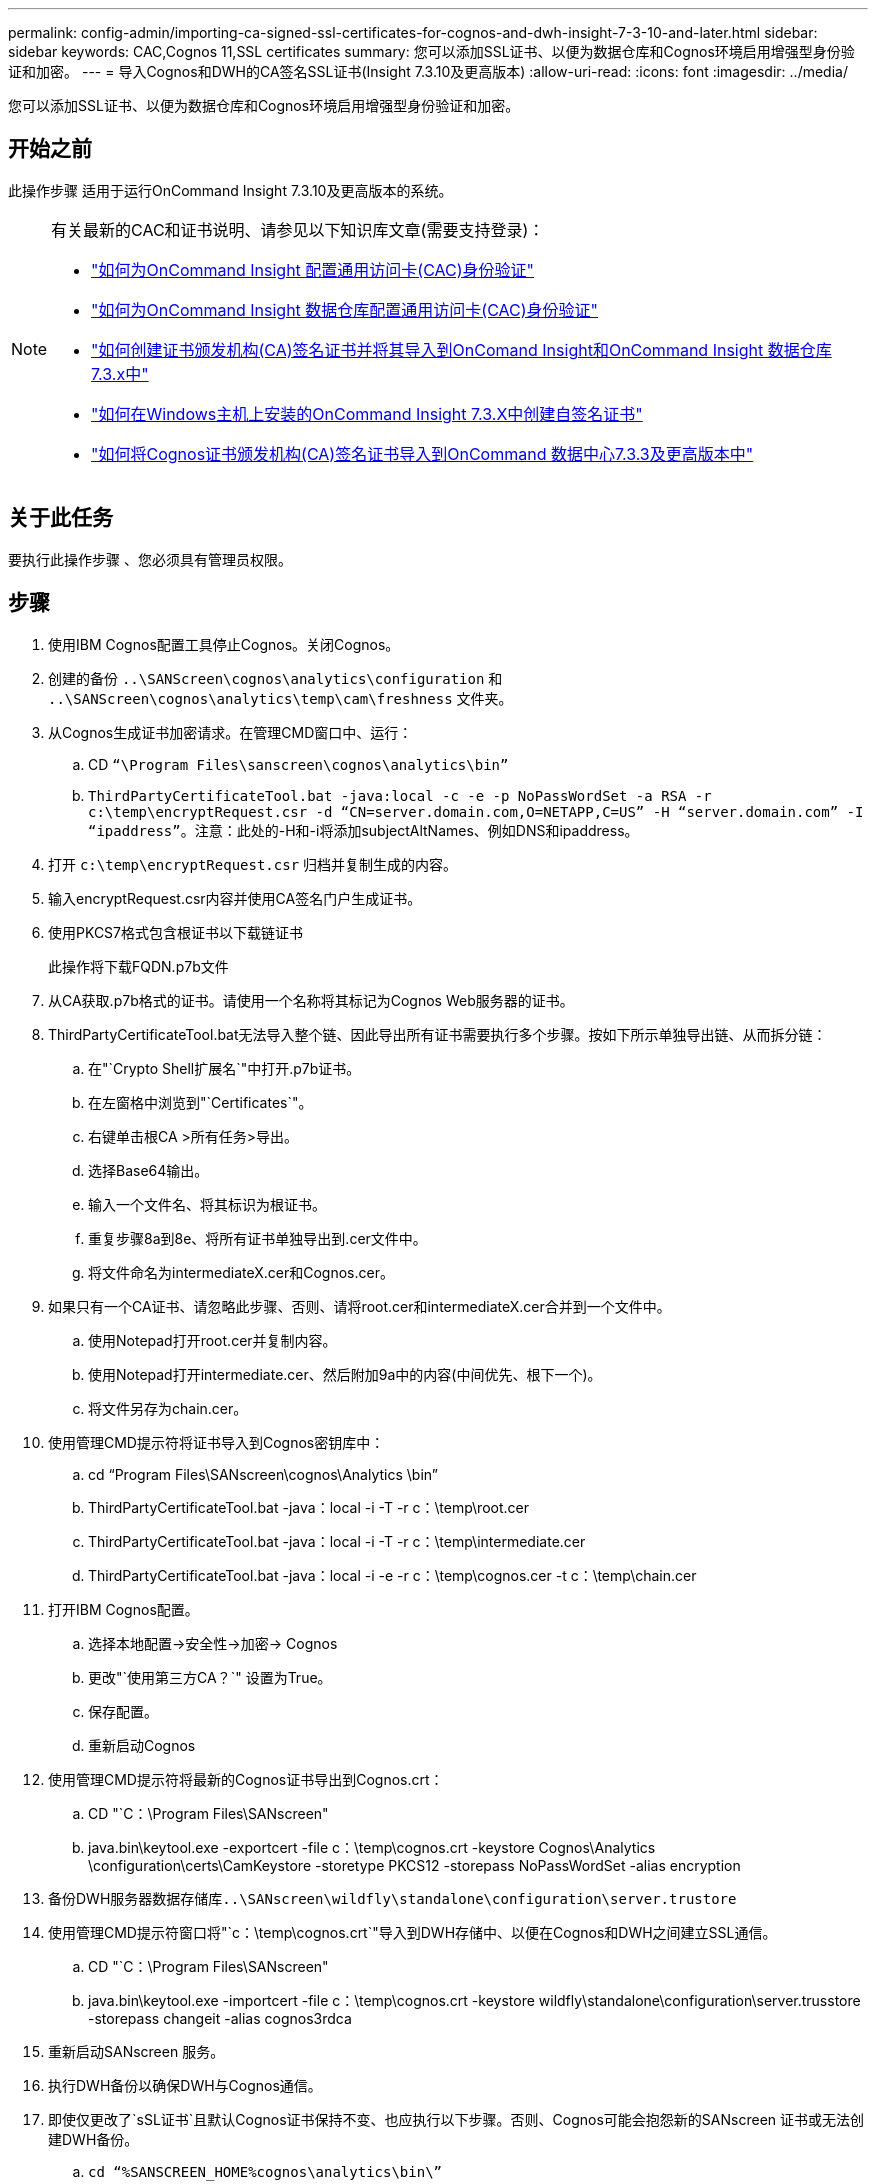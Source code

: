 ---
permalink: config-admin/importing-ca-signed-ssl-certificates-for-cognos-and-dwh-insight-7-3-10-and-later.html 
sidebar: sidebar 
keywords: CAC,Cognos 11,SSL certificates 
summary: 您可以添加SSL证书、以便为数据仓库和Cognos环境启用增强型身份验证和加密。 
---
= 导入Cognos和DWH的CA签名SSL证书(Insight 7.3.10及更高版本)
:allow-uri-read: 
:icons: font
:imagesdir: ../media/


[role="lead"]
您可以添加SSL证书、以便为数据仓库和Cognos环境启用增强型身份验证和加密。



== 开始之前

此操作步骤 适用于运行OnCommand Insight 7.3.10及更高版本的系统。

[NOTE]
====
有关最新的CAC和证书说明、请参见以下知识库文章(需要支持登录)：

* https://kb.netapp.com/Advice_and_Troubleshooting/Data_Infrastructure_Management/OnCommand_Suite/How_to_configure_Common_Access_Card_(CAC)_authentication_for_NetApp_OnCommand_Insight["如何为OnCommand Insight 配置通用访问卡(CAC)身份验证"]
* https://kb.netapp.com/Advice_and_Troubleshooting/Data_Infrastructure_Management/OnCommand_Suite/How_to_configure_Common_Access_Card_(CAC)_authentication_for_NetApp_OnCommand_Insight_DataWarehouse["如何为OnCommand Insight 数据仓库配置通用访问卡(CAC)身份验证"]
* https://kb.netapp.com/Advice_and_Troubleshooting/Data_Infrastructure_Management/OnCommand_Suite/How_to_create_and_import_a_Certificate_Authority_(CA)_signed_certificate_into_OCI_and_DWH_7.3.X["如何创建证书颁发机构(CA)签名证书并将其导入到OnComand Insight和OnCommand Insight 数据仓库7.3.x中"]
* https://kb.netapp.com/Advice_and_Troubleshooting/Data_Infrastructure_Management/OnCommand_Suite/How_to_create_a_Self_Signed_Certificate_within_OnCommand_Insight_7.3.X_installed_on_a_Windows_Host["如何在Windows主机上安装的OnCommand Insight 7.3.X中创建自签名证书"]
* https://kb.netapp.com/Advice_and_Troubleshooting/Data_Infrastructure_Management/OnCommand_Suite/How_to_import_a_Cognos_Certificate_Authority_(CA)_signed_certificate_into_DWH_7.3.3_and_later["如何将Cognos证书颁发机构(CA)签名证书导入到OnCommand 数据中心7.3.3及更高版本中"]


====


== 关于此任务

要执行此操作步骤 、您必须具有管理员权限。



== 步骤

. 使用IBM Cognos配置工具停止Cognos。关闭Cognos。
. 创建的备份 `..\SANScreen\cognos\analytics\configuration` 和 `..\SANScreen\cognos\analytics\temp\cam\freshness` 文件夹。
. 从Cognos生成证书加密请求。在管理CMD窗口中、运行：
+
.. CD `“\Program Files\sanscreen\cognos\analytics\bin”`
.. `ThirdPartyCertificateTool.bat -java:local -c -e -p NoPassWordSet -a RSA -r c:\temp\encryptRequest.csr -d “CN=server.domain.com,O=NETAPP,C=US” -H “server.domain.com” -I “ipaddress”`。注意：此处的-H和-i将添加subjectAltNames、例如DNS和ipaddress。


. 打开 `c:\temp\encryptRequest.csr` 归档并复制生成的内容。
. 输入encryptRequest.csr内容并使用CA签名门户生成证书。
. 使用PKCS7格式包含根证书以下载链证书
+
此操作将下载FQDN.p7b文件

. 从CA获取.p7b格式的证书。请使用一个名称将其标记为Cognos Web服务器的证书。
. ThirdPartyCertificateTool.bat无法导入整个链、因此导出所有证书需要执行多个步骤。按如下所示单独导出链、从而拆分链：
+
.. 在"`Crypto Shell扩展名`"中打开.p7b证书。
.. 在左窗格中浏览到"`Certificates`"。
.. 右键单击根CA >所有任务>导出。
.. 选择Base64输出。
.. 输入一个文件名、将其标识为根证书。
.. 重复步骤8a到8e、将所有证书单独导出到.cer文件中。
.. 将文件命名为intermediateX.cer和Cognos.cer。


. 如果只有一个CA证书、请忽略此步骤、否则、请将root.cer和intermediateX.cer合并到一个文件中。
+
.. 使用Notepad打开root.cer并复制内容。
.. 使用Notepad打开intermediate.cer、然后附加9a中的内容(中间优先、根下一个)。
.. 将文件另存为chain.cer。


. 使用管理CMD提示符将证书导入到Cognos密钥库中：
+
.. cd "`Program Files\SANscreen\cognos\Analytics \bin`"
.. ThirdPartyCertificateTool.bat -java：local -i -T -r c：\temp\root.cer
.. ThirdPartyCertificateTool.bat -java：local -i -T -r c：\temp\intermediate.cer
.. ThirdPartyCertificateTool.bat -java：local -i -e -r c：\temp\cognos.cer -t c：\temp\chain.cer


. 打开IBM Cognos配置。
+
.. 选择本地配置->安全性->加密-> Cognos
.. 更改"`使用第三方CA？`" 设置为True。
.. 保存配置。
.. 重新启动Cognos


. 使用管理CMD提示符将最新的Cognos证书导出到Cognos.crt：
+
.. CD "`C：\Program Files\SANscreen"
.. java.bin\keytool.exe -exportcert -file c：\temp\cognos.crt -keystore Cognos\Analytics \configuration\certs\CamKeystore -storetype PKCS12 -storepass NoPassWordSet -alias encryption


. 备份DWH服务器数据存储库``..\SANscreen\wildfly\standalone\configuration\server.trustore``
. 使用管理CMD提示符窗口将"`c：\temp\cognos.crt`"导入到DWH存储中、以便在Cognos和DWH之间建立SSL通信。
+
.. CD "`C：\Program Files\SANscreen"
.. java.bin\keytool.exe -importcert -file c：\temp\cognos.crt -keystore wildfly\standalone\configuration\server.trusstore -storepass changeit -alias cognos3rdca


. 重新启动SANscreen 服务。
. 执行DWH备份以确保DWH与Cognos通信。
. 即使仅更改了`sSL证书`且默认Cognos证书保持不变、也应执行以下步骤。否则、Cognos可能会抱怨新的SANscreen 证书或无法创建DWH备份。
+
.. `cd “%SANSCREEN_HOME%cognos\analytics\bin\”`
.. `“%SANSCREEN_HOME%java64\bin\keytool.exe” -exportcert -file “c:\temp\sanscreen.cer” -keystore “%SANSCREEN_HOME%wildfly\standalone\configuration\server.keystore” -storepass changeit -alias “ssl certificate”`
.. `ThirdPartyCertificateTool.bat -java:local -i -T -r “c:\temp\sanscreen.cer”`


+
通常、这些步骤会在中所述的Cognos证书导入过程中执行 https://kb.netapp.com/Advice_and_Troubleshooting/Data_Infrastructure_Management/OnCommand_Suite/How_to_import_a_Cognos_Certificate_Authority_(CA)_signed_certificate_into_DWH_7.3.3_and_later["如何将Cognos证书颁发机构(CA)签名证书导入到OnCommand 数据中心7.3.3及更高版本中"]


